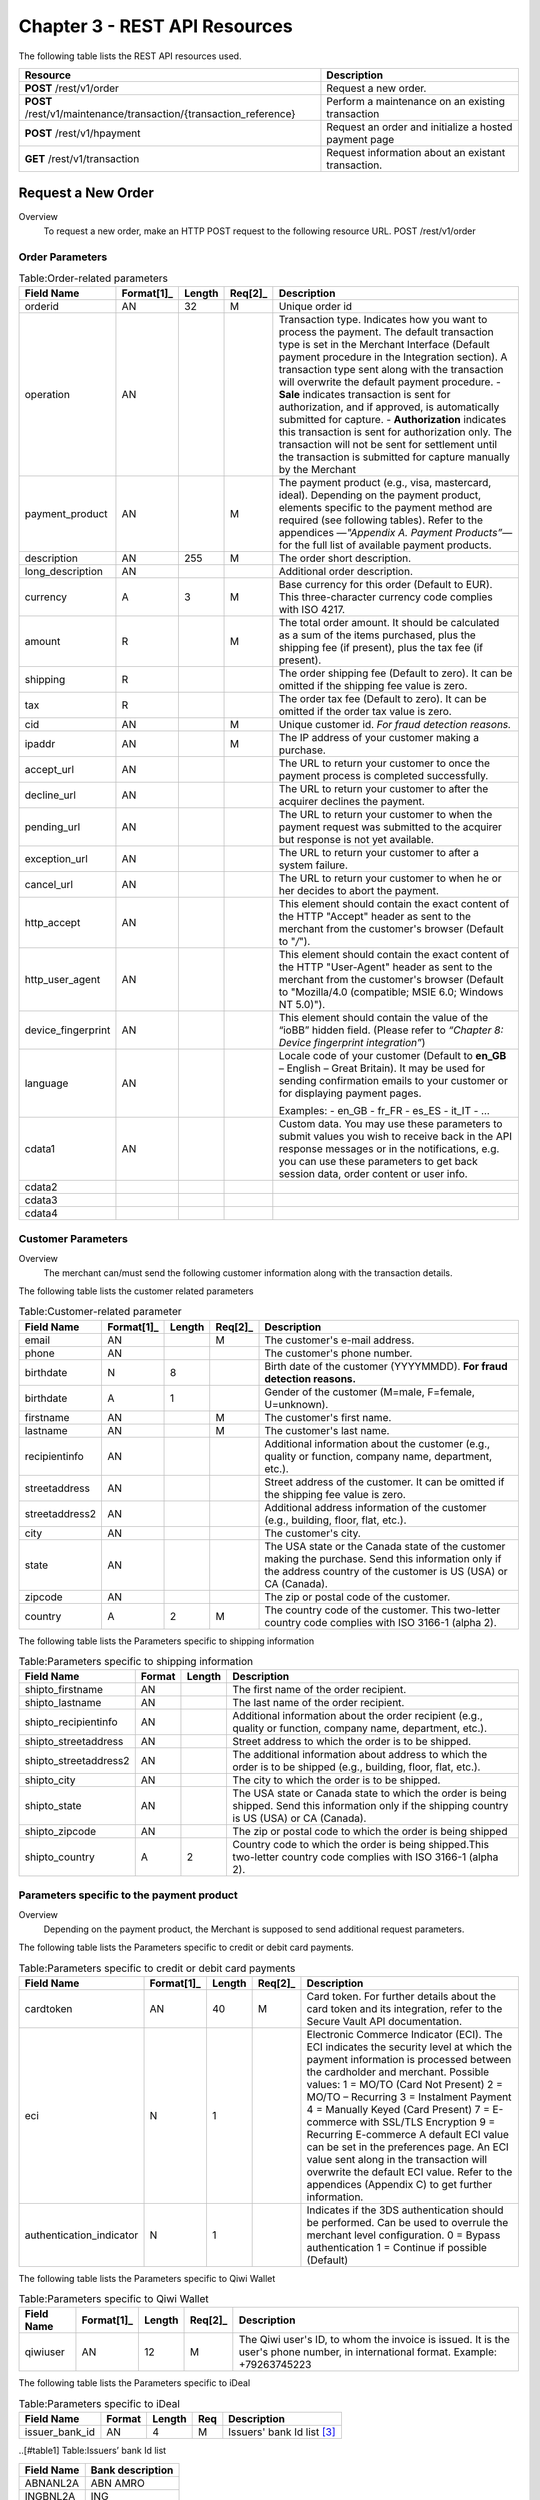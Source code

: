 .. _Chap3-RESTAPIResources:

==============================
Chapter 3 - REST API Resources
==============================

The following table lists the REST API resources used.

==================================================================  =======================================================
Resource        		                                            Description
==================================================================  =======================================================
**POST**  /rest/v1/order	                                        Request a new order.
**POST**  /rest/v1/maintenance/transaction/{transaction_reference}  Perform a maintenance on an existing transaction
**POST**  /rest/v1/hpayment		                                    Request an order and initialize a hosted payment page
**GET**   /rest/v1/transaction						                Request information about an existant transaction.
==================================================================  =======================================================

-------------------
Request a New Order
-------------------
Overview
  To request a new order, make an HTTP POST request to the following resource URL.
  POST /rest/v1/order 


Order Parameters
----------------

.. table:: Table:Order-related parameters

  ====================  ===========  =======  =======   =====================================================================================================================================================================================================================================================================
  Field Name        	Format[1]_   Length   Req[2]_   Description
  ====================  ===========  =======  =======   =====================================================================================================================================================================================================================================================================
  orderid               AN           32       M         Unique order id     
  operation             AN                              Transaction type.
                                                        Indicates how you want to process the payment. The default transaction type is set in the Merchant Interface (Default payment procedure in the Integration section). A transaction type sent along with the transaction will overwrite the default payment procedure.
                                                        - **Sale** indicates transaction is sent for authorization, and if approved, is automatically submitted for capture.
                                                        - **Authorization** indicates this transaction is sent for authorization only. The transaction will not be sent for settlement until the transaction is submitted for capture manually by the Merchant
  payment_product       AN                    M         The payment product (e.g., visa, mastercard, ideal).
                                                        Depending on the payment product, elements specific to the payment method are required (see following tables).
                                                        Refer to the appendices —*"Appendix A. Payment Products”*— for the full list of available payment products. 
  description           AN           255      M         The order short description.     
  long_description      AN                              Additional order description. 
  currency              A            3        M         Base currency for this order (Default to EUR).
                                                        This three-character currency code complies with ISO 4217.
  amount                R                     M         The total order amount. It should be calculated as a sum of the items purchased, plus the shipping fee (if present), plus the tax fee (if present).      
  shipping              R                               The order shipping fee (Default to zero).
                                                        It can be omitted if the shipping fee value is zero.
  tax                   R                               The order tax fee (Default to zero).
                                                        It can be omitted if the order tax value is zero.
  cid                   AN                    M         Unique customer id.
                                                        *For fraud detection reasons.*
  ipaddr                AN                    M         The IP address of your customer making a purchase.      
  accept_url            AN                              The URL to return your customer to once the payment process is completed successfully.      
  decline_url           AN                              The URL to return your customer to after the acquirer declines the payment.      
  pending_url           AN                              The URL to return your customer to when the payment request was submitted to the acquirer but response is not yet available.       
  exception_url         AN                              The URL to return your customer to after a system failure.     
  cancel_url            AN                              The URL to return your customer to when he or her decides to abort the payment.       
  http_accept           AN                              This element should contain the exact content of the HTTP "Accept" header as sent to the merchant from the customer's browser (Default to "*/*").    
  http_user_agent       AN                              This element should contain the exact content of the HTTP "User-Agent" header as sent to the merchant from the customer's browser (Default to "Mozilla/4.0 (compatible; MSIE 6.0; Windows NT 5.0)").      
  device_fingerprint    AN                              This element should contain the value of the “ioBB” hidden field. (Please refer to *“Chapter 8: Device fingerprint integration”*)   
  language              AN                              Locale code of your customer (Default to **en_GB** – English – Great Britain).
                                                        It may be used for sending confirmation emails to your customer or for displaying payment pages.
                                                        
                                                        Examples:
                                                        - en_GB 
                                                        - fr_FR 
                                                        - es_ES 
                                                        - it_IT 
                                                        - …
  cdata1                AN                              Custom data. You may use these parameters to submit values you wish to receive back in the API response messages or in the notifications, e.g. you can use these parameters to get back session data, order content or user info.       
  cdata2                                                
  cdata3                                                
  cdata4                                                
  ====================  ===========  =======  =======   =====================================================================================================================================================================================================================================================================


Customer Parameters
-------------------
Overview
  The merchant can/must send the following customer information along with the transaction details. 

The following table lists the customer related parameters

.. table:: Table:Customer-related parameter

  ====================  ==========  =======  =======  =====================================================================================================================================================================
  Field Name            Format[1]_  Length   Req[2]_  Description
  ====================  ==========  =======  =======  =====================================================================================================================================================================
  email                 AN                   M        The customer's e-mail address.     
  phone                 AN                            The customer's phone number.
  birthdate             N           8                 Birth date of the customer (YYYYMMDD).
                                                      **For fraud detection reasons.**
  birthdate             A           1                 Gender of the customer (M=male, F=female, U=unknown).    
  firstname	            AN                   M        The customer's first name. 
  lastname              AN                   M        The customer's last name.
  recipientinfo         AN                            Additional information about the customer (e.g., quality or function, company name, department, etc.).      
  streetaddress         AN                            Street address of the customer.
                                                      It can be omitted if the shipping fee value is zero.
  streetaddress2        AN                            Additional address information of the customer (e.g., building, floor, flat, etc.).
  city                  AN                            The customer's city.
  state                 AN                            The USA state or the Canada state of the customer making the purchase. Send this information only if the address country of the customer is US (USA) or CA (Canada). 
  zipcode               AN                            The zip or postal code of the customer.     
  country               A           2        M        The country code of the customer.
                                                      This two-letter country code complies with ISO 3166-1 (alpha 2).                                  
  ====================  ==========  =======  =======  =====================================================================================================================================================================

The following table lists the Parameters specific to shipping information

.. table:: Table:Parameters specific to shipping information

  ======================  =========  =======  =====================================================================================================================================================================
  Field Name        	  Format     Length   Description                                                                                                                                                          
  ======================  =========  =======  =====================================================================================================================================================================
  shipto_firstname        AN                  The first name of the order recipient.                                                                                                                                      
  shipto_lastname         AN                  The last name of the order recipient.                                                                                                                                         
  shipto_recipientinfo    AN                  Additional information about the order recipient (e.g., quality or function, company name, department, etc.).                                                                                                                                     
  shipto_streetaddress    AN                  Street address to which the order is to be shipped.                                                                                                                
  shipto_streetaddress2   AN                  The additional information about address to which the order is to be shipped (e.g., building, floor, flat, etc.).                                                                                                                                          
  shipto_city             AN                  The city to which the order is to be shipped.                                                                                                                                           
  shipto_state            AN                  The USA state or Canada state to which the order is being shipped. Send this information only if the shipping country is US (USA) or CA (Canada).                                                               
  shipto_zipcode          AN                  The zip or postal code to which the order is being shipped                                                                                                                                                                                                                                                       
  shipto_country          A           2       Country code to which the order is being shipped.This two-letter country code complies with ISO 3166-1 (alpha 2).                                                                                  
  ======================  =========  =======  =====================================================================================================================================================================


Parameters specific to the payment product
------------------------------------------
Overview
  Depending on the payment product, the Merchant is supposed to send additional request parameters. 

The following table lists the Parameters specific to credit or debit card payments.

.. table:: Table:Parameters specific to credit or debit card payments

  =========================  ==========  =======  =======  =====================================================================================================================================================================
  Field Name        	     Format[1]_  Length   Req[2]_  Description
  =========================  ==========  =======  =======  =====================================================================================================================================================================
  cardtoken                  AN          40       M        Card token.
                                                           For further details about the card token and its integration, refer to the Secure Vault API documentation.
  eci                        N           1                 Electronic Commerce Indicator (ECI).
                                                           The ECI indicates the security level at which the payment information is processed between the cardholder and merchant. 
                                                           Possible values:
                                                           1 = MO/TO (Card Not Present)
                                                           2 = MO/TO – Recurring
                                                           3 = Instalment Payment
                                                           4 = Manually Keyed (Card Present)
                                                           7 = E-commerce with SSL/TLS Encryption
                                                           9 = Recurring E-commerce
                                                           A default ECI value can be set in the preferences page. An ECI value sent along in the transaction will overwrite the default ECI value. Refer to the appendices (Appendix C) to get further information.
                                                           
  authentication_indicator   N           1                 Indicates if the 3DS authentication should be performed. Can be used to overrule the merchant level configuration.
                                                           0 = Bypass authentication
                                                           1 = Continue if possible (Default)                                                              
  =========================  ==========  =======  =======  =====================================================================================================================================================================

The following table lists the Parameters specific to Qiwi Wallet

.. table:: Table:Parameters specific to Qiwi Wallet

  =========================  ==========  =======  =======  ===============================================================================
  Field Name        	     Format[1]_  Length   Req[2]_  Description
  =========================  ==========  =======  =======  ===============================================================================
  qiwiuser                   AN          12       M        The Qiwi user's ID, to whom the invoice is issued.
                                                           It is the user's phone number, in international format. Example: +79263745223	
  =========================  ==========  =======  =======  ===============================================================================

The following table lists the Parameters specific to iDeal

.. table:: Table:Parameters specific to iDeal

  =========================  =======  =======  ====  =================================
  Field Name        	     Format   Length   Req   Description
  =========================  =======  =======  ====  =================================
  issuer_bank_id             AN        4       M     Issuers' bank Id list [#table1]_
  =========================  =======  =======  ====  =================================

..[#table1] Table:Issuers’ bank Id list 
  
===========  ===================
Field Name   Bank description
===========  ===================
ABNANL2A     ABN AMRO
INGBNL2A     ING
RABONL2U     Rabobank
SNSBNL2A     SNS Bank
ASNBNL21     ASN Bank
FRBKNL2L     Friesland Bank
KNABNL2H     Knab
RBRBNL21     SNS Regio Bank
TRIONL2U     Triodos bank
FVLBNL22     Van Lanschot
===========  ===================

Response Fields
----------------
Overview
  Depending on the payment product, the Merchant is supposed to send additional request parameters.

The following table lists and describes the response fields.

============================  =====================================================================================================================================================================
Field Name                    Description
============================  =====================================================================================================================================================================
state                         transaction state.

                              Value must be a member of the following list.
							  
                              - completed
                              - forwarding
                              - pending
                              - declined
                              - error
                              
                              Please report to the following section below — Transaction Workflow — for further details.
----------------------------  ---------------------------------------------------------------------------------------------------------------------------------------------------------------------
reason                        optional element. Reason why transaction was declined.
code                          reason code as described in the appendices.
message                       reason description.
----------------------------  ---------------------------------------------------------------------------------------------------------------------------------------------------------------------
forwardUrl (json)
---------------------------------------------------------------------------------------------------------------------------------------------------------------------------------------------------
forward_url (xml)             optional element. Merchant must redirect the customer's browser to this URL.
----------------------------  ---------------------------------------------------------------------------------------------------------------------------------------------------------------------
test                          true if the transaction is a testing transaction, otherwise false.
mid                           your merchant account number (issued to you by HiPay TPP).
----------------------------  ---------------------------------------------------------------------------------------------------------------------------------------------------------------------
attemptId (json)
---------------------------------------------------------------------------------------------------------------------------------------------------------------------------------------------------
attempt_id (xml)              attempt id of the payment.
----------------------------  ---------------------------------------------------------------------------------------------------------------------------------------------------------------------
authorizationCode (json)
---------------------------------------------------------------------------------------------------------------------------------------------------------------------------------------------------
authorization_code (xml)      an authorization code (up to 35 characters) generated for each approved or pending transaction by the acquiring provider.
----------------------------  ---------------------------------------------------------------------------------------------------------------------------------------------------------------------
transactionReference (json)
---------------------------------------------------------------------------------------------------------------------------------------------------------------------------------------------------
transaction_reference (xml)   the unique identifier of the transaction.
----------------------------  ---------------------------------------------------------------------------------------------------------------------------------------------------------------------
referenceToPay (json)
---------------------------------------------------------------------------------------------------------------------------------------------------------------------------------------------------
reference_to_pay (xml)        In some payment methods the customer can receive a reference to pay, at this point, the customer has the option to physically paying with cash at any bank branch, or at authorized processors such as drugstores, supermarkets or post offices, or paying electronically at an electronic banking point.
----------------------------  ---------------------------------------------------------------------------------------------------------------------------------------------------------------------
dateCreated (json)
---------------------------------------------------------------------------------------------------------------------------------------------------------------------------------------------------
date_created (xml)            time when transaction was created.
----------------------------  ---------------------------------------------------------------------------------------------------------------------------------------------------------------------
dateUpdated (json)
---------------------------------------------------------------------------------------------------------------------------------------------------------------------------------------------------
date_updated (xml)            time when transaction was last updated.
----------------------------  ---------------------------------------------------------------------------------------------------------------------------------------------------------------------
dateAuthorized (json)
---------------------------------------------------------------------------------------------------------------------------------------------------------------------------------------------------
date_authorized (xml)         time when transaction was authorized.
----------------------------  ---------------------------------------------------------------------------------------------------------------------------------------------------------------------
status                        transaction status.  
                              A list of available statuses can be found in the appendices — **Table:Transaction statuses**
message                       transaction message.
----------------------------  ---------------------------------------------------------------------------------------------------------------------------------------------------------------------
authorizedAmount (json)
---------------------------------------------------------------------------------------------------------------------------------------------------------------------------------------------------
authorized_amount (xml)       the transaction amount.
----------------------------  ---------------------------------------------------------------------------------------------------------------------------------------------------------------------
capturedAmount (json)
---------------------------------------------------------------------------------------------------------------------------------------------------------------------------------------------------
captured_amount (xml)         captured amount.
----------------------------  ---------------------------------------------------------------------------------------------------------------------------------------------------------------------
refunded_amount (xml)         refunded amount.
----------------------------  ---------------------------------------------------------------------------------------------------------------------------------------------------------------------
decimals                      decimal precision of transaction amount.
currency                      base currency for this transaction.
                              This three-character currency code complies with ISO 4217.
----------------------------  ---------------------------------------------------------------------------------------------------------------------------------------------------------------------
ipAddress (json)
---------------------------------------------------------------------------------------------------------------------------------------------------------------------------------------------------
ip_address (xml)              the IP address of the customer making the purchase.
----------------------------  ---------------------------------------------------------------------------------------------------------------------------------------------------------------------
ipCountry (json)
---------------------------------------------------------------------------------------------------------------------------------------------------------------------------------------------------
ip_country (xml)              country code associated to the customer's IP address.
----------------------------  ---------------------------------------------------------------------------------------------------------------------------------------------------------------------
deviceId (json)
---------------------------------------------------------------------------------------------------------------------------------------------------------------------------------------------------
device_id (xml)               unique identifier assigned to device (the customer's brower) by HiPay TPP.
----------------------------  ---------------------------------------------------------------------------------------------------------------------------------------------------------------------
cdata1                        Custom data.
cdata2                        Custom data.
cdata3                        Custom data.
cdata4                        Custom data.
----------------------------  ---------------------------------------------------------------------------------------------------------------------------------------------------------------------
avs_result (xml)              result of the Address Verification Service (AVS).Possible result codes can be found in the appendices
----------------------------  ---------------------------------------------------------------------------------------------------------------------------------------------------------------------
cvcResult (json)
---------------------------------------------------------------------------------------------------------------------------------------------------------------------------------------------------
cvc_result (xml)              result of the CVC (Card Verification Code) check. Possible result codes can be found in the appendices
----------------------------  ---------------------------------------------------------------------------------------------------------------------------------------------------------------------
eci                           Electronic Commerce Indicator (ECI).
----------------------------  ---------------------------------------------------------------------------------------------------------------------------------------------------------------------
paymentProduct (json)
---------------------------------------------------------------------------------------------------------------------------------------------------------------------------------------------------
payment_product (xml)         payment product used to complete the transaction.Informs about the payment_method section type.
----------------------------  ---------------------------------------------------------------------------------------------------------------------------------------------------------------------
paymentMethod (json)
---------------------------------------------------------------------------------------------------------------------------------------------------------------------------------------------------
payment_method (xml)          See tables below for further details.
----------------------------  ---------------------------------------------------------------------------------------------------------------------------------------------------------------------
threeDSecure (json)
---------------------------------------------------------------------------------------------------------------------------------------------------------------------------------------------------
three_d_secure (xml)          optional element. Result of the 3-D Secure Authentication

- enrollmentStatus (json)
---------------------------------------------------------------------------------------------------------------------------------------------------------------------------------------------------
- enrollment_status (xml)     the enrollment status.
- enrollmentMessage (json)
---------------------------------------------------------------------------------------------------------------------------------------------------------------------------------------------------
- enrollment_message (xml)    the enrollment status.
----------------------------  ---------------------------------------------------------------------------------------------------------------------------------------------------------------------
fraudScreening (json)
---------------------------------------------------------------------------------------------------------------------------------------------------------------------------------------------------
fraud_screening (xml)         Result of the fraud screening.
- scoring                     - total score assigned to the transaction (main risk indicator).
----------------------------  ---------------------------------------------------------------------------------------------------------------------------------------------------------------------
- result                      The overall result of risk assessment returned by the Payment Gateway.
                              Value must be a member of the following list.:
                              - pending: rules were not checked.
                              - accepted: transaction accepted.
                              - blocked: transaction rejected due to system rules.
                              - challenged:	transaction has been marked for review.
----------------------------  ---------------------------------------------------------------------------------------------------------------------------------------------------------------------
- review                      The decision made when the overall risk result returns challenged.
                              An empty value means no review is required.
                              Value must be a member of the following list.
                              - pending: a decision to release or cancel the transaction is pending.
                              - allowed: the transaction has been released for processing.
                              - denied: the transaction has been cancelled.
----------------------------  ---------------------------------------------------------------------------------------------------------------------------------------------------------------------
Order                         information about the customer and his order.
- Id                          - unique identifier of the order as provided by Merchant.
- dateCreated (json)          
- date_created (xml)          - time when order was created.
- attempts                    - indicates how many payment attempts have been made for this order.
- amount                      - the total order amount (e.g., 150.00). It should be calculated as a sum of the items purchased, plus the shipping fee (if present), plus the tax fee (if present).
- shipping                    - the order shipping fee.
- tax                         - the order tax fee
- decimals                    - decimal precision of the order amount base currency for this order
- currency                    - This three-character currency code complies with ISO 4217.
- customerId (json)
---------------------------------------------------------------------------------------------------------------------------------------------------------------------------------------------------
- customer_id (xml)           - unique identifier of the customer as provided by Merchant.
- language                    - language code of the customer.
- email                       - email address of the customer.                         
============================  =====================================================================================================================================================================
  
Response fields specific to the payment product
-----------------------------------------------
Credit Card payments

  The following table lists and describes the response fields returned for transactions by credit/debit card.
  
=========================  =====================================================================================================================================================================
Field Name                 Description
=========================  =====================================================================================================================================================================
token                      Card token 
-------------------------  ---------------------------------------------------------------------------------------------------------------------------------------------------------------------
brand                      Card brand. (e.g., VISA, MASTERCARD, AMERICANEXPRESS, MAESTRO).
pan                        Card number (up to 19 characters). Note that, due to the PCI DSS security standards, our system has to mask credit card numbers in any output (e.g., 549619******4769).
-------------------------  ---------------------------------------------------------------------------------------------------------------------------------------------------------------------
cardHolder (json)
------------------------------------------------------------------------------------------------------------------------------------------------------------------------------------------------
card_holder (xml)          Cardholder name.
-------------------------  ---------------------------------------------------------------------------------------------------------------------------------------------------------------------
cardExpiryMonth (json)
------------------------------------------------------------------------------------------------------------------------------------------------------------------------------------------------
card_expiry_month (xml)    Card expiry month (2 digits).
-------------------------  ---------------------------------------------------------------------------------------------------------------------------------------------------------------------
cardExpiryYear (json)
------------------------------------------------------------------------------------------------------------------------------------------------------------------------------------------------
card_expiry_year (xml)     Card expiry year (4 digits).
-------------------------  ---------------------------------------------------------------------------------------------------------------------------------------------------------------------
issuer                     Card issuing bank name.
                           Do not rely on this value to remain static over time. Bank names may change over time due to acquisitions and mergers.
country                    Bank country code where card was issued.
                           This two-letter country code complies with ISO 3166-1 (alpha 2).
=========================  =====================================================================================================================================================================
    
QIWI payments

  The following table lists and describes the response fields returned for transactions by VISA QIWI Wallet.
  
=========================  =====================================================================================================================================================================
Field Name                 Description
=========================  =====================================================================================================================================================================
user                       The Qiwi user's ID, to whom the invoice is issued.
                           It is the user's phone number, in international format. Example: 79263745223
=========================  =====================================================================================================================================================================
    	
Transaction Workflow
--------------------
Overview
  The HiPay TPP payment gateway can process transactions through many different acquirers using different payment methods and involving some anti-fraud checks. All these aspects change the transaction processing flow significantly for you.
  	
Description
  When you send a transaction request to the gateway, you receive a response describing the transaction state. 

Depending on the transaction state there are five options to action:  	

.. table:: Table:Transaction states

  ==================  =====================================================================================================================================================================
  Translation state   Description
  ==================  =====================================================================================================================================================================
  completed           if the transaction state is completed you are done.
                      This is the most common case for credit card transaction processing. Almost all credit card acquirers works in that way. Then you have to look into the status fied of the response to know the exact transaction status.
  forwarding          if the transaction state is forwarding you have to redirect your customer to an URL provided in the forward_url field of the response. In that case the transaction processing is not yet done. You will have to wait until the customer returned to your website after doing all redirects.
  pending             Transaction request was submitted to the acquirer but response is not yet available.
  declined            Transaction was processed and was declined by gateway.
  error               Transaction was not processed due to some reasons.                      
  ==================  =====================================================================================================================================================================
 	
-----------------------
Maintenance Operations
-----------------------
Description
  To perform maintenance on an existing transaction, make an HTTP POST request to the following resource.
  POST /rest/v1/maintenance/transaction/{transaction_reference}
 
The payment gateway supports the following types of maintenance transactions.
 
.. table:: Table:Types of maintenance transactions

  ==================  =====================================================================================================================================================================
  Operation Type      Description
  ==================  =====================================================================================================================================================================
  capture             A request instructing the payment gateway to capture a previously-authorized transaction, i.e. transfer the funds from the customer's bank account to the merchant's bank account. This transaction is always preceded by an authorization.
  refund              A request instructing the payment gateway to refund a previously captured transaction. A captured transaction can be partly or fully refunded.
  cancel              A request instructing the payment gateway to cancel a previously-authorized transaction. Only authorized transactions can be canceled, captured transactions must be refunded.
  ==================  =====================================================================================================================================================================
 
URL Parameters
--------------
 
=========================  =======  =======  ====  ===============================
Parameter        	         Format   Length   Req   Description
=========================  =======  =======  ====  ===============================
{transaction_reference}    N                 M     The unique identifier of the transaction.
=========================  =======  =======  ====  ===============================

Request Parameters
------------------
 
=========================  =======  =======  ====  ===============================
Parameter        	         Format   Length   Req   Description
=========================  =======  =======  ====  ===============================
operation
{transaction_reference}    N                 M     The unique identifier of the transaction.
=========================  =======  =======  ====  ===============================

  
.. rubric:: Footnotes

.. [1] The format of the element. Refer to "Table:Available formats of data elements” for the list of available formats.
.. [2] Specifies whether an element is required or not.
.. [#table1] Table:Issuers’ bank Id list 